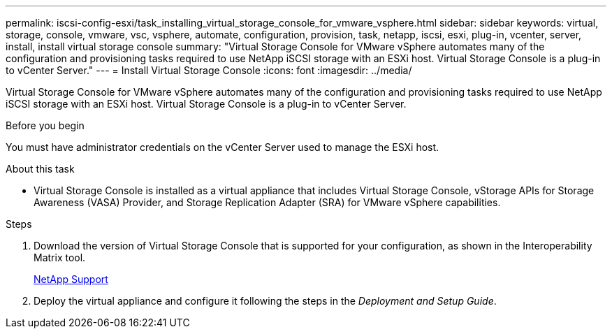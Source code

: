 ---
permalink: iscsi-config-esxi/task_installing_virtual_storage_console_for_vmware_vsphere.html
sidebar: sidebar
keywords: virtual, storage, console, vmware, vsc, vsphere, automate, configuration, provision, task, netapp, iscsi, esxi, plug-in, vcenter, server, install, install virtual storage console
summary: "Virtual Storage Console for VMware vSphere automates many of the configuration and provisioning tasks required to use NetApp iSCSI storage with an ESXi host. Virtual Storage Console is a plug-in to vCenter Server."
---
= Install Virtual Storage Console
:icons: font
:imagesdir: ../media/

[.lead]
Virtual Storage Console for VMware vSphere automates many of the configuration and provisioning tasks required to use NetApp iSCSI storage with an ESXi host. Virtual Storage Console is a plug-in to vCenter Server.

.Before you begin

You must have administrator credentials on the vCenter Server used to manage the ESXi host.

.About this task

* Virtual Storage Console is installed as a virtual appliance that includes Virtual Storage Console, vStorage APIs for Storage Awareness (VASA) Provider, and Storage Replication Adapter (SRA) for VMware vSphere capabilities.

.Steps

. Download the version of Virtual Storage Console that is supported for your configuration, as shown in the Interoperability Matrix tool.
+
https://mysupport.netapp.com/site/global/dashboard[NetApp Support]

. Deploy the virtual appliance and configure it following the steps in the _Deployment and Setup Guide_.

